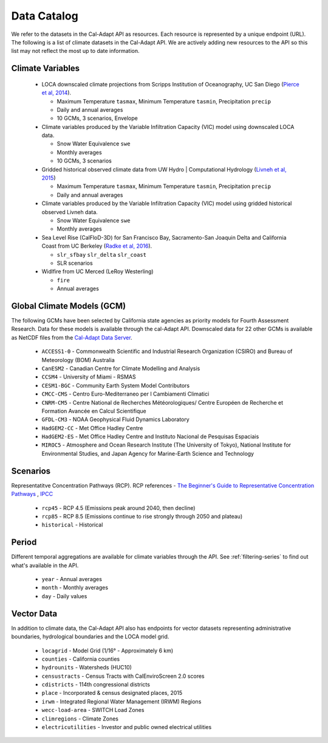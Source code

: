 .. _data-catalog:


***************
Data Catalog
***************

We refer to the datasets in the Cal-Adapt API as resources. Each resource is represented by a unique endpoint (URL). The following is a list of climate datasets in the Cal-Adapt API. We are actively adding new resources to the API so this list may not reflect the most up to date information.


.. _climate-variables:

Climate Variables
-------------------

  * LOCA downscaled climate projections from Scripps Institution of Oceanography, UC San Diego (`Pierce et al, 2014 <http://journals.ametsoc.org/doi/abs/10.1175/JHM-D-14-0082.1>`_).

    * Maximum Temperature ``tasmax``, Minimum Temperature ``tasmin``, Precipitation ``precip``
    * Daily and annual averages
    * 10 GCMs, 3 scenarios, Envelope

  * Climate variables produced by the Variable Infiltration Capacity (VIC) model using downscaled LOCA data.

    * Snow Water Equivalence ``swe``
    * Monthly averages
    * 10 GCMs, 3 scenarios

  * Gridded historical observed climate data from UW Hydro | Computational Hydrology (`Livneh et al, 2015 <http://www.nature.com/articles/sdata201542>`_)

    * Maximum Temperature ``tasmax``, Minimum Temperature ``tasmin``, Precipitation ``precip``
    * Daily and annual averages

  * Climate variables produced by the Variable Infiltration Capacity (VIC) model using gridded historical observed Livneh data.

    * Snow Water Equivalence ``swe``
    * Monthly averages

  * Sea Level Rise (CalFloD-3D) for San Francisco Bay, Sacramento-San Joaquin Delta and California Coast from UC Berkeley (`Radke et al, 2016 <http://www.energy.ca.gov/publications/displayOneReport.php?pubNum=CEC-500-2017-008>`_). 

    * ``slr_sfbay`` ``slr_delta`` ``slr_coast``
    * SLR scenarios

  * Widlfire from UC Merced (LeRoy Westerling) 

    * ``fire``
    * Annual averages


.. _gcm:

Global Climate Models (GCM)
----------------------------

The following GCMs have been selected by California state agencies as priority models for Fourth Assessment Research. Data for these models is available through the cal-Adapt API. Downscaled data for 22 other GCMs is available as NetCDF files from the `Cal-Adapt Data Server <http://albers.cnr.berkeley.edu/data/>`_.
    
    * ``ACCESS1-0`` - Commonwealth Scientific and Industrial Research Organization (CSIRO) and Bureau of Meteorology (BOM) Australia  
    * ``CanESM2`` - Canadian Centre for Climate Modelling and Analysis
    * ``CCSM4`` - University of Miami - RSMAS
    * ``CESM1-BGC`` - Community Earth System Model Contributors
    * ``CMCC-CMS`` - Centro Euro-Mediterraneo per I Cambiamenti Climatici
    * ``CNRM-CM5`` - Centre National de Recherches Météorologiques/ Centre Européen de Recherche et Formation Avancée en Calcul Scientifique
    * ``GFDL-CM3`` - NOAA Geophysical Fluid Dynamics Laboratory
    * ``HadGEM2-CC`` - Met Office Hadley Centre
    * ``HadGEM2-ES`` - Met Office Hadley Centre and Instituto Nacional de Pesquisas Espaciais
    * ``MIROC5`` - Atmosphere and Ocean Research Institute (The University of Tokyo), National Institute for Environmental Studies, and Japan Agency for Marine-Earth Science and Technology


.. _scenario:

Scenarios
------------

Representatitve Concentration Pathways (RCP). RCP references - `The Beginner's Guide to Representative Concentration Pathways <https://skepticalscience.com/rcp.php>`_ , `IPCC <http://sedac.ipcc-data.org/ddc/ar5_scenario_process/RCPs.html>`_ 
  
  * ``rcp45`` - RCP 4.5 (Emissions peak around 2040, then decline)
  * ``rcp85`` - RCP 8.5 (Emissions continue to rise strongly through 2050 and plateau)
  * ``historical`` - Historical


.. _period:

Period
-----------

Different temporal aggregations are available for climate variables through the API. See :ref:`filtering-series` to find out what's available in the API. 

  * ``year`` - Annual averages
  * ``month`` - Monthly averages
  * ``day`` - Daily values

.. _vector-data:

Vector Data
-------------

In addition to climate data, the Cal-Adapt API also has endpoints for vector datasets representing administrative boundaries, hydrological boundaries and the LOCA model grid. 

    * ``locagrid`` - Model Grid (1/16° - Approximately 6 km)
    * ``counties`` - California counties
    * ``hydrounits`` - Watersheds (HUC10)
    * ``censustracts`` - Census Tracts with CalEnviroScreen 2.0 scores
    * ``cdistricts`` - 114th congressional districts
    * ``place`` - Incorporated & census designated places, 2015
    * ``irwm`` - Integrated Regional Water Management (IRWM) Regions
    * ``wecc-load-area`` - SWITCH Load Zones
    * ``climregions`` - Climate Zones
    * ``electricutilities`` -  Investor and public owned electrical utilities

